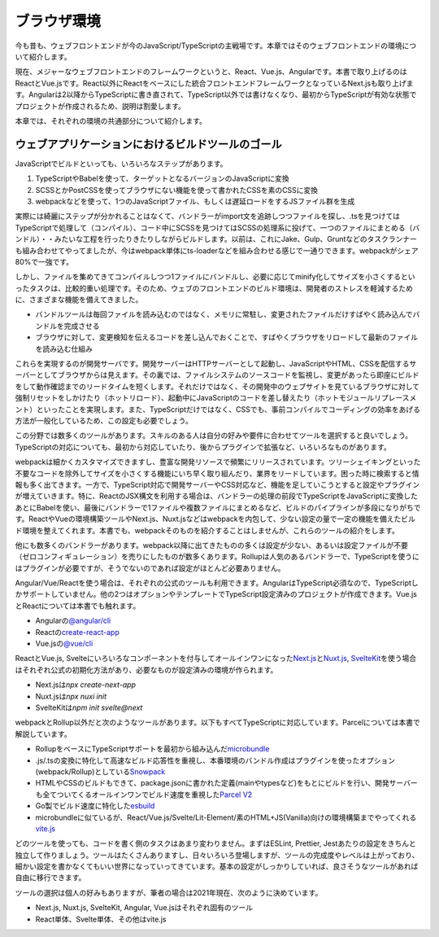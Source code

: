 ブラウザ環境
==========================

今も昔も、ウェブフロントエンドが今のJavaScript/TypeScriptの主戦場です。本章ではそのウェブフロントエンドの環境について紹介します。

現在、メジャーなウェブフロントエンドのフレームワークというと、React、Vue.js、Angularです。本書で取り上げるのはReactとVue.jsです。React以外にReactをベースにした統合フロントエンドフレームワークとなっているNext.jsも取り上げます。Angularは2以降からTypeScriptに書き直されて、TypeScript以外では書けなくなり、最初からTypeScriptが有効な状態でプロジェクトが作成されるため、説明は割愛します。

本章では、それぞれの環境の共通部分について紹介します。

ウェブアプリケーションにおけるビルドツールのゴール
-----------------------------------------------------

JavaScriptでビルドといっても、いろいろなステップがあります。

1. TypeScriptやBabelを使って、ターゲットとなるバージョンのJavaScriptに変換
2. SCSSとかPostCSSを使ってブラウザにない機能を使って書かれたCSSを素のCSSに変換
3. webpackなどを使って、1つのJavaScriptファイル、もしくは遅延ロードをするJSファイル群を生成

実際には綺麗にステップが分かれることはなくて、バンドラーがimport文を追跡しつつファイルを探し、.tsを見つけてはTypeScriptで処理して（コンパイル）、コード中にSCSSを見つけてはSCSSの処理系に投げて、一つのファイルにまとめる（バンドル）・・みたいな工程を行ったりきたりしながらビルドします。以前は、これにJake、Gulp、Gruntなどのタスクランナーも組み合わせてやってましたが、今はwebpack単体にts-loaderなどを組み合わせる感じで一通りできます。webpackがシェア80%で一強です。

しかし、ファイルを集めてきてコンパイルしつつ1ファイルにバンドルし、必要に応じてminify化してサイズを小さくするといったタスクは、比較的重い処理です。そのため、ウェブのフロントエンドのビルド環境は、開発者のストレスを軽減するために、さまざまな機能を備えてきました。

* バンドルツールは毎回ファイルを読み込むのではなく、メモリに常駐し、変更されたファイルだけすばやく読み込んでバンドルを完成させる
* ブラウザに対して、変更検知を伝えるコードを差し込んでおくことで、すばやくブラウザをリロードして最新のファイルを読み込む仕組み

これらを実現するのが開発サーバです。開発サーバーはHTTPサーバーとして起動し、JavaScriptやHTML、CSSを配信するサーバーとしてブラウザからは見えます。その裏では、ファイルシステムのソースコードを監視し、変更があったら即座にビルドをして動作確認までのリードタイムを短くします。それだけではなく、その開発中のウェブサイトを見ているブラウザに対して強制リセットをしかけたり（ホットリロード）、起動中にJavaScriptのコードを差し替えたり（ホットモジュールリプレースメント）といったことを実現します。また、TypeScriptだけではなく、CSSでも、事前コンパイルでコーディングの効率をあげる方法が一般化しているため、この設定も必要でしょう。

この分野では数多くのツールがあります。スキルのある人は自分の好みや要件に合わせてツールを選択すると良いでしょう。TypeScriptの対応についても、最初から対応していたり、後からプラグインで拡張など、いろいろなものがあります。

webpackは細かくカスタマイズできますし、豊富な開発リソースで頻繁にリリースされています。ツリーシェイキングといった不要なコードを除外してサイズを小さくする機能にいち早く取り組んだり、業界をリードしています。困った時に検索すると情報も多く出てきます。一方で、TypeScript対応で開発サーバーやCSS対応など、機能を足していこうとすると設定やプラグインが増えていきます。特に、ReactのJSX構文を利用する場合は、バンドラーの処理の前段でTypeScriptをJavaScriptに変換したあとにBabelを使い、最後にバンドラーで1ファイルや複数ファイルにまとめるなど、ビルドのパイプラインが多段になりがちです。ReactやVueの環境構築ツールやNext.js、Nuxt.jsなどはwebpackを内包して、少ない設定の量で一定の機能を備えたビルド環境を整えてくれます。本書でも、webpackそのものを紹介することはしませんが、これらのツールの紹介をします。

他にも数多くのバンドラーがあります。webpack以降に出てきたものの多くは設定が少ない、あるいは設定ファイルが不要（ゼロコンフィギュレーション）を売りにしたものが数多くあります。Rollupは人気のあるバンドラーで、TypeScriptを使うにはプラグインが必要ですが、そうでないのであれば設定がほとんど必要ありません。

Angular/Vue/Reactを使う場合は、それぞれの公式のツールも利用できます。AngularはTypeScript必須なので、TypeScriptしかサポートしていません。他の2つはオプションやテンプレートでTypeScript設定済みのプロジェクトが作成できます。Vue.jsとReactについては本書でも触れます。

* Angularの\ `@angular/cli <https://angular.io/cli>`_
* Reactの\ `create-react-app <https://create-react-app.dev/>`_
* Vue.jsの\ `@vue/cli <https://cli.vuejs.org/>`_

ReactとVue.js, Svelteにいろいろなコンポーネントを付与してオールインワンになった\ `Next.js <https://nextjs.org/docs>`_\ と\ `Nuxt.js <https://v3.nuxtjs.org/getting-started/installation>`_\ , \ `SvelteKit <https://kit.svelte.dev/docs>`_\ を使う場合はそれぞれ公式の初期化方法があり、必要なものが設定済みの環境が作られます。

* Next.jsは\ `npx create-next-app`
* Nuxt.jsは\ `npx nuxi init`
* SvelteKitは\ `npm init svelte@next`

webpackとRollup以外だと次のようなツールがあります。以下もすべてTypeScriptに対応しています。Parcelについては本書で解説しています。

* RollupをベースにTypeScriptサポートを最初から組み込んだ\ `microbundle <https://www.npmjs.com/package/microbundle>`_
* .js/.tsの変換に特化して高速なビルド応答性を重視し、本番環境のバンドル作成はプラグインを使ったオプション(webpack/Rollup)としている\ `Snowpack <https://www.snowpack.dev/>`_
* HTMLやCSSのビルドもできて、package.jsonに書かれた定義(mainやtypesなど)をもとにビルドを行い、開発サーバーも全てついてくるオールインワンでビルド速度を重視した\ `Parcel V2 <https://v2.parceljs.org/>`_
* Go製でビルド速度に特化した\ `esbuild <https://esbuild.github.io/>`_
* microbundleに似ているが、React/Vue.js/Svelte/Lit-Element/素のHTML+JS(Vanilla)向けの環境構築までやってくれる\ `vite.js <https://vitejs.dev/>`_

どのツールを使っても、コードを書く側のタスクはあまり変わりません。まずはESLint, Prettier, Jestあたりの設定をきちんと独立して作りましょう。ツールはたくさんありますし、日々いろいろ登場しますが、ツールの完成度やレベルは上がっており、細かい設定を書かなくてもいい世界になっていってきています。基本の設定がしっかりしていれば、良さそうなツールがあれば自由に移行できます。

ツールの選択は個人の好みもありますが、筆者の場合は2021年現在、次のように決めています。

* Next.js, Nuxt.js, SvelteKit, Angular, Vue.jsはそれぞれ固有のツール
* React単体、Svelte単体、その他はvite.js
